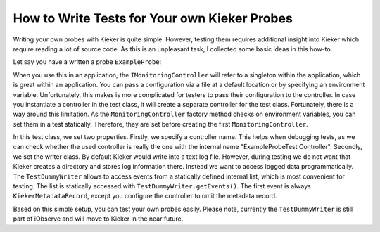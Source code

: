 .. _tutorials-how-to-write-tests-for-your-own-kieker-probes:

How to Write Tests for Your own Kieker Probes 
=============================================

Writing your own probes with Kieker is quite simple. However, testing
them requires additional insight into Kieker which require reading a lot
of source code. As this is an unpleasant task, I collected some basic
ideas in this how-to.

Let say you have a written a probe ``ExampleProbe``:

.. code-block:: java
	:linenos:
		
	import kieker.common.record.IMonitoringRecord;
	import kieker.common.record.flow.trace.TraceMetadata;
	import kieker.common.record.flow.trace.operation.BeforeOperationEvent;
	import kieker.monitoring.core.controller.IMonitoringController;
	import kieker.monitoring.core.controller.MonitoringController;
	import kieker.monitoring.core.registry.TraceRegistry;
	
	public class ExampleProbe {
		private final IMonitoringController ctrl = MonitoringController.getInstance();
		private final TraceRegistry registry = TraceRegistry.INSTANCE;
		
		public ExampleProbe() {
		}

		public void takeMeasurement(final String operationSignature,
			final String classSignature) {
			
			/** collect event data. */
			final TraceMetadata trace = this.registry.getTrace();
			final long timestamp = this.ctrl.getTimeSource().getTime();
			final long traceId = trace.getTraceId();
			final int orderIndex = trace.getNextOrderId();

			/** create event. */
			final IMonitoringRecord event = new BeforeOperationEvent(timestamp, 
				traceId, orderIndex, operationSignature,
				classSignature);

			/** log event. */
			this.ctrl.newMonitoringRecord(event);
		}
	}

When you use this in an application, the ``IMonitoringController`` will
refer to a singleton within the application, which is great within an
application. You can pass a configuration via a file at a default
location or by specifying an environment variable. Unfortunately, this
makes is more complicated for testers to pass their configuration to the
controller. In case you instantiate a controller in the test class, it
will create a separate controller for the test class. Fortunately, there
is a way around this limitation. As the ``MonitoringController`` factory
method checks on environment variables, you can set them in a test
statically. Therefore, they are set before creating the first
``MonitoringController``.

.. code-block:: java
	:linenos:
	
	package example.probe.test;
	
	import kieker.monitoring.core.configuration.ConfigurationKeys;
	import org.junit.Test;

	public class ExampleProbeTest {
		
		/**
		 * Set system properties before instantiation anything. 
		 * Otherwise the MonitoringController will not see the
		 * configuration.
		 */
		static {
			System.setProperty(ConfigurationKeys.CONTROLLER_NAME, "ExampleProbeTest Controller");
			
			System.setProperty(ConfigurationKeys.WRITER_CLASSNAME,
				TestDummyWriter.class.getCanonicalName());
		}
		
		@Test
		public void test() {
			final ExampleProbe probe = new ExampleProbe();
			probe.takeMeasurement("myOperation()", "example.ExampleClass");
			
			/** first record. */
			final IMonitoringRecord metadata = TestDummyWriter.getEvents().get(0);
			
			Assert.assertEquals("First record should be KiekerMetaData",
				metadata.getClass().getName(),
				KiekerMetadataRecord.class.getName());

			/** second record. */
			final IMonitoringRecord beforeEvent =
				TestDummyWriter.getEvents().get(1);

			Assert.assertEquals("First record should be KiekerMetaData",
				beforeEvent.getClass().getName(),

			BeforeOperationEvent.class.getName());
		}
	}

In this test class, we set two properties. Firstly, we specify a
controller name. This helps when debugging tests, as we can check
whether the used controller is really the one with the internal name
"ExampleProbeTest Controller". Secondly, we set the writer class. By
default Kieker would write into a text log file. However, during testing
we do not want that Kieker creates a directory and stores log
information there. Instead we want to access logged data
programmatically. The ``TestDummyWriter`` allows to access events from a
statically defined internal list, which is most convenient for testing.
The list is statically accessed with ``TestDummyWriter.getEvents()``.
The first event is always ``KiekerMetadataRecord``, except you configure
the controller to omit the metadata record.

Based on this simple setup, you can test your own probes easily. Please
note, currently the ``TestDummyWriter`` is still part of iObserve and will
move to Kieker in the near future.
